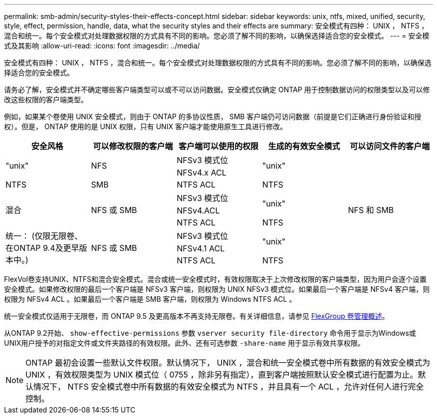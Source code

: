 ---
permalink: smb-admin/security-styles-their-effects-concept.html 
sidebar: sidebar 
keywords: unix, ntfs, mixed, unified, security, style, effect, permission, handle, data, what the security styles and their effects are 
summary: 安全模式有四种： UNIX ， NTFS ，混合和统一。每个安全模式对处理数据权限的方式具有不同的影响。您必须了解不同的影响，以确保选择适合您的安全模式。 
---
= 安全模式及其影响
:allow-uri-read: 
:icons: font
:imagesdir: ../media/


[role="lead"]
安全模式有四种： UNIX ， NTFS ，混合和统一。每个安全模式对处理数据权限的方式具有不同的影响。您必须了解不同的影响，以确保选择适合您的安全模式。

请务必了解，安全模式并不确定哪些客户端类型可以或不可以访问数据。安全模式仅确定 ONTAP 用于控制数据访问的权限类型以及可以修改这些权限的客户端类型。

例如，如果某个卷使用 UNIX 安全模式，则由于 ONTAP 的多协议性质， SMB 客户端仍可访问数据（前提是它们正确进行身份验证和授权）。但是， ONTAP 使用的是 UNIX 权限，只有 UNIX 客户端才能使用原生工具进行修改。

[cols="5*"]
|===
| 安全风格 | 可以修改权限的客户端 | 客户端可以使用的权限 | 生成的有效安全模式 | 可以访问文件的客户端 


.2+| "unix" .2+| NFS | NFSv3 模式位 .2+| "unix" .9+| NFS 和 SMB 


| NFSv4.x ACL 


| NTFS | SMB | NTFS ACL | NTFS 


.3+| 混合 .3+| NFS 或 SMB | NFSv3 模式位 .2+| "unix" 


| NFSv4.ACL 


| NTFS ACL | NTFS 


.3+| 统一：
(仅限无限卷、在ONTAP 9.4及更早版本中。) .3+| NFS 或 SMB | NFSv3 模式位 .2+| "unix" 


| NFSv4.1 ACL 


| NTFS ACL | NTFS 
|===
FlexVol卷支持UNIX、NTFS和混合安全模式。混合或统一安全模式时，有效权限取决于上次修改权限的客户端类型，因为用户会逐个设置安全模式。如果修改权限的最后一个客户端是 NFSv3 客户端，则权限为 UNIX NFSv3 模式位。如果最后一个客户端是 NFSv4 客户端，则权限为 NFSv4 ACL 。如果最后一个客户端是 SMB 客户端，则权限为 Windows NTFS ACL 。

统一安全模式仅适用于无限卷，而 ONTAP 9.5 及更高版本不再支持无限卷。有关详细信息，请参见 xref:../flexgroup/index.html[FlexGroup 卷管理概述]。

从ONTAP 9.2开始、 `show-effective-permissions` 参数 `vserver security file-directory` 命令用于显示为Windows或UNIX用户授予的对指定文件或文件夹路径的有效权限。此外、还有可选参数 `-share-name` 用于显示有效共享权限。

[NOTE]
====
ONTAP 最初会设置一些默认文件权限。默认情况下， UNIX ，混合和统一安全模式卷中所有数据的有效安全模式为 UNIX ，有效权限类型为 UNIX 模式位（ 0755 ，除非另有指定），直到客户端按照默认安全模式进行配置为止。默认情况下， NTFS 安全模式卷中所有数据的有效安全模式为 NTFS ，并且具有一个 ACL ，允许对任何人进行完全控制。

====